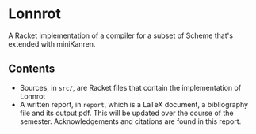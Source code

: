 * Lonnrot

A Racket implementation of a compiler for a subset of Scheme that's extended with
miniKanren.

** Contents
- Sources, in =src/=, are Racket files that contain the implementation of Lonnrot
- A written report, in =report=, which is a \LaTeX{} document, a bibliography file and
  its output pdf. This will be updated over the course of the semester.
  Acknowledgements and citations are found in this report.
